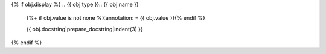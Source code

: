 {% if obj.display %}
.. {{ obj.type }}:: {{ obj.name }}
   {%+ if obj.value is not none %}:annotation: = {{ obj.value }}{% endif %}


   {{ obj.docstring|prepare_docstring|indent(3) }}
{% endif %}
